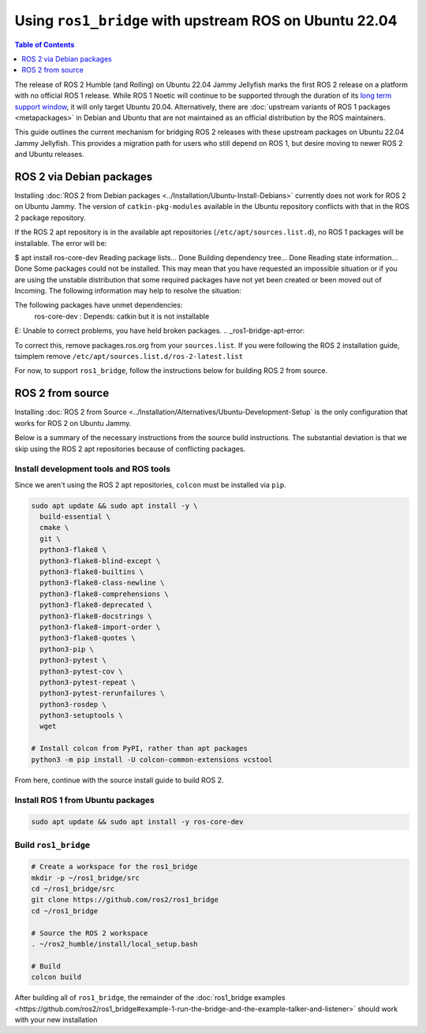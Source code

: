 Using ``ros1_bridge`` with upstream ROS on Ubuntu 22.04
=======================================================

.. contents:: Table of Contents
   :depth: 1
   :local:

The release of ROS 2 Humble (and Rolling) on Ubuntu 22.04 Jammy Jellyfish marks the first ROS 2 release on a platform with no official ROS 1 release.
While ROS 1 Noetic will continue to be supported through the duration of its `long term support window <https://www.ros.org/reps/rep-0003.html#noetic-ninjemys-may-2020-may-2025>`__, it will only target Ubuntu 20.04.
Alternatively, there are :doc:`upstream variants of ROS 1 packages <metapackages>` in Debian and Ubuntu that are not maintained as an official distribution by the ROS maintainers.

This guide outlines the current mechanism for bridging ROS 2 releases with these upstream packages on Ubuntu 22.04 Jammy Jellyfish.
This provides a migration path for users who still depend on ROS 1, but desire moving to newer ROS 2 and Ubuntu releases.

ROS 2 via Debian packages
-------------------------

Installing :doc:`ROS 2 from Debian packages <../Installation/Ubuntu-Install-Debians>` currently does not work for ROS 2 on Ubuntu Jammy.
The version of ``catkin-pkg-modules`` available in the Ubuntu repository conflicts with that in the ROS 2 package repository.

If the ROS 2 apt repository is in the available apt repositories (``/etc/apt/sources.list.d``), no ROS 1 packages will be installable.
The error will be: 

.. code-block:: bash
$ apt install ros-core-dev
Reading package lists... Done
Building dependency tree... Done
Reading state information... Done
Some packages could not be installed. This may mean that you have
requested an impossible situation or if you are using the unstable
distribution that some required packages have not yet been created
or been moved out of Incoming.
The following information may help to resolve the situation:

The following packages have unmet dependencies:
 ros-core-dev : Depends: catkin but it is not installable
E: Unable to correct problems, you have held broken packages.
.. _ros1-bridge-apt-error:

To correct this, remove packages.ros.org from your ``sources.list``.
If you were following the ROS 2 installation guide, tsimplem remove ``/etc/apt/sources.list.d/ros-2-latest.list``

For now, to support ``ros1_bridge``, follow the instructions below for building ROS 2 from source.

ROS 2 from source
-----------------

Installing :doc:`ROS 2 from Source <../Installation/Alternatives/Ubuntu-Development-Setup` is the only configuration that works for ROS 2 on Ubuntu Jammy.

Below is a summary of the necessary instructions from the source build instructions.
The substantial deviation is that we skip using the ROS 2 apt repositories because of conflicting packages.

Install development tools and ROS tools
^^^^^^^^^^^^^^^^^^^^^^^^^^^^^^^^^^^^^^^

Since we aren't using the ROS 2 apt repositories, ``colcon`` must be installed via ``pip``.

.. code-block:: bash

   sudo apt update && sudo apt install -y \
     build-essential \
     cmake \
     git \
     python3-flake8 \
     python3-flake8-blind-except \
     python3-flake8-builtins \
     python3-flake8-class-newline \
     python3-flake8-comprehensions \
     python3-flake8-deprecated \
     python3-flake8-docstrings \
     python3-flake8-import-order \
     python3-flake8-quotes \
     python3-pip \
     python3-pytest \
     python3-pytest-cov \
     python3-pytest-repeat \
     python3-pytest-rerunfailures \
     python3-rosdep \
     python3-setuptools \
     wget

   # Install colcon from PyPI, rather than apt packages
   python3 -m pip install -U colcon-common-extensions vcstool

.. _linux-dev-get-ros2-code:


From here, continue with the source install guide to build ROS 2.

Install ROS 1 from Ubuntu packages
^^^^^^^^^^^^^^^^^^^^^^^^^^^^^^^^^^

.. code-block:: bash

   sudo apt update && sudo apt install -y ros-core-dev

.. _linux-dev-install-ros1:


Build ``ros1_bridge``
^^^^^^^^^^^^^^^^^^^^^

.. code-block:: bash

    # Create a workspace for the ros1_bridge
    mkdir -p ~/ros1_bridge/src
    cd ~/ros1_bridge/src
    git clone https://github.com/ros2/ros1_bridge
    cd ~/ros1_bridge

    # Source the ROS 2 workspace
    . ~/ros2_humble/install/local_setup.bash

    # Build
    colcon build

.. _linux-dev-build-ros1:

After building all of ``ros1_bridge``, the remainder of the :doc:`ros1_bridge examples <https://github.com/ros2/ros1_bridge#example-1-run-the-bridge-and-the-example-talker-and-listener>` should work with your new installation

